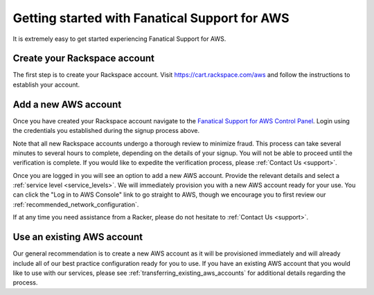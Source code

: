 .. _aws_getting_started:

==============================================
Getting started with Fanatical Support for AWS
==============================================

It is extremely easy to get started experiencing Fanatical Support for AWS.

.. _create_rackspace_account:

Create your Rackspace account
-----------------------------

The first step is to create your Rackspace account. Visit
`https://cart.rackspace.com/aws <https://cart.rackspace.com/aws>`_
and follow the instructions to establish your account.

.. _add_aws_account:

Add a new AWS account
---------------------

Once you have created your Rackspace account navigate to the
`Fanatical Support for AWS Control Panel <https://manage.rackspace.com/aws>`_.
Login using the credentials you established during the signup process above.

Note that all new Rackspace accounts undergo a thorough review to minimize
fraud. This process can take several minutes to several hours to
complete, depending on the details of your signup. You will not be able to
proceed until the verification is complete. If you would like to expedite
the verification process, please :ref:`Contact Us <support>`.

Once you are logged in you will see an option to add a new AWS account.
Provide the relevant details and select a
:ref:`service level <service_levels>`. We will immediately provision
you with a new AWS account ready for your use. You can click the
"Log in to AWS Console" link to go straight to AWS, though we encourage
you to first review our :ref:`recommended_network_configuration`.

If at any time you need assistance from a Racker, please do not hesitate
to :ref:`Contact Us <support>`.


.. _use_existing_aws_account:

Use an existing AWS account
---------------------------

Our general recommendation is to create a new AWS account as it will be
provisioned immediately and will already include all of our best
practice configuration ready for you to use. If you have an existing
AWS account that you would like to use with our services, please see
:ref:`transferring_existing_aws_accounts`
for additional details regarding the process.
